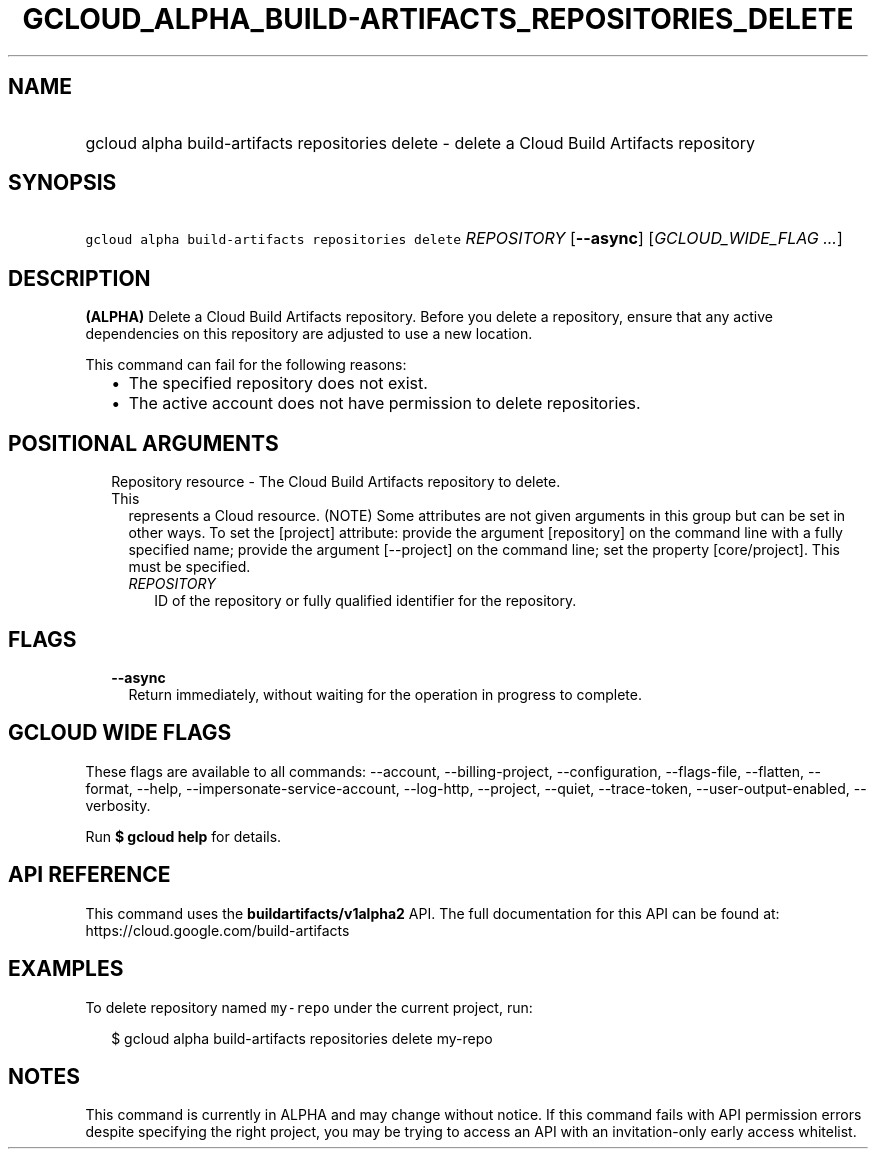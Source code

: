 
.TH "GCLOUD_ALPHA_BUILD\-ARTIFACTS_REPOSITORIES_DELETE" 1



.SH "NAME"
.HP
gcloud alpha build\-artifacts repositories delete \- delete a Cloud Build Artifacts repository



.SH "SYNOPSIS"
.HP
\f5gcloud alpha build\-artifacts repositories delete\fR \fIREPOSITORY\fR [\fB\-\-async\fR] [\fIGCLOUD_WIDE_FLAG\ ...\fR]



.SH "DESCRIPTION"

\fB(ALPHA)\fR Delete a Cloud Build Artifacts repository. Before you delete a
repository, ensure that any active dependencies on this repository are adjusted
to use a new location.

This command can fail for the following reasons:
.RS 2m
.IP "\(bu" 2m
The specified repository does not exist.
.IP "\(bu" 2m
The active account does not have permission to delete repositories.
.RE
.sp



.SH "POSITIONAL ARGUMENTS"

.RS 2m
.TP 2m

Repository resource \- The Cloud Build Artifacts repository to delete. This
represents a Cloud resource. (NOTE) Some attributes are not given arguments in
this group but can be set in other ways. To set the [project] attribute: provide
the argument [repository] on the command line with a fully specified name;
provide the argument [\-\-project] on the command line; set the property
[core/project]. This must be specified.

.RS 2m
.TP 2m
\fIREPOSITORY\fR
ID of the repository or fully qualified identifier for the repository.


.RE
.RE
.sp

.SH "FLAGS"

.RS 2m
.TP 2m
\fB\-\-async\fR
Return immediately, without waiting for the operation in progress to complete.


.RE
.sp

.SH "GCLOUD WIDE FLAGS"

These flags are available to all commands: \-\-account, \-\-billing\-project,
\-\-configuration, \-\-flags\-file, \-\-flatten, \-\-format, \-\-help,
\-\-impersonate\-service\-account, \-\-log\-http, \-\-project, \-\-quiet,
\-\-trace\-token, \-\-user\-output\-enabled, \-\-verbosity.

Run \fB$ gcloud help\fR for details.



.SH "API REFERENCE"

This command uses the \fBbuildartifacts/v1alpha2\fR API. The full documentation
for this API can be found at: https://cloud.google.com/build\-artifacts



.SH "EXAMPLES"

To delete repository named \f5my\-repo\fR under the current project, run:

.RS 2m
$ gcloud alpha build\-artifacts repositories delete my\-repo
.RE



.SH "NOTES"

This command is currently in ALPHA and may change without notice. If this
command fails with API permission errors despite specifying the right project,
you may be trying to access an API with an invitation\-only early access
whitelist.

